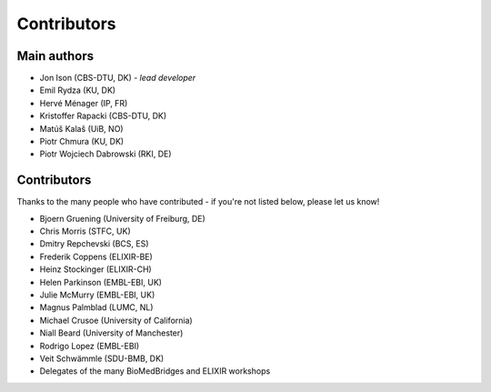 Contributors
============

Main authors
------------
* Jon Ison (CBS-DTU, DK) *- lead developer*
* Emil Rydza (KU, DK)
* Hervé Ménager (IP, FR)
* Kristoffer Rapacki (CBS-DTU, DK)
* Matúš Kalaš (UiB, NO)
* Piotr Chmura (KU, DK)
* Piotr Wojciech Dabrowski (RKI, DE)

Contributors
------------
Thanks to the many people who have contributed - if you're not listed below, please let us know!

* Bjoern Gruening (University of Freiburg, DE)
* Chris Morris (STFC, UK)
* Dmitry Repchevski (BCS, ES)
* Frederik Coppens (ELIXIR-BE)
* Heinz Stockinger (ELIXIR-CH)
* Helen Parkinson (EMBL-EBI, UK)
* Julie McMurry (EMBL-EBI, UK)
* Magnus Palmblad (LUMC, NL)
* Michael Crusoe (University of California)
* Niall Beard (University of Manchester)
* Rodrigo Lopez (EMBL-EBI)
* Veit Schwämmle (SDU-BMB, DK)
* Delegates of the many BioMedBridges and ELIXIR workshops 

